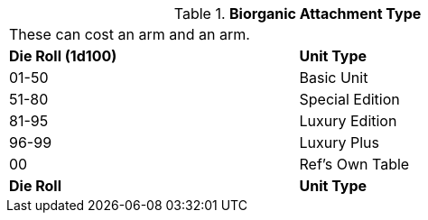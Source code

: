 // Table 47.2 Biorganic Attachment Type
.*Biorganic Attachment Type*
[width="75%",cols="^,<",frame="all", stripes="even"]
|===
2+<|These can cost an arm and an arm.
s|Die Roll (1d100)
s|Unit Type

|01-50
|Basic Unit

|51-80
|Special Edition

|81-95
|Luxury Edition

|96-99
|Luxury Plus

|00
|Ref's Own Table

s|Die Roll
s|Unit Type
|===
